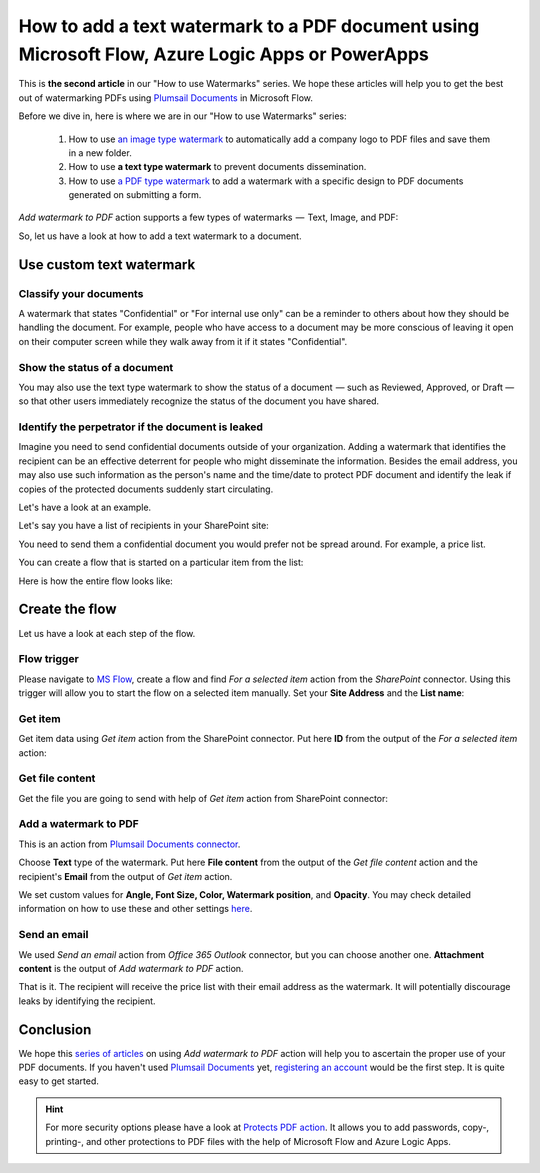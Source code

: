 How to add a text watermark to a PDF document using Microsoft Flow, Azure Logic Apps or PowerApps
=================================================================================================

This is **the second article** in our "How to use Watermarks" series. We hope these articles will help you to get the best out of watermarking PDFs using `Plumsail Documents <https://plumsail.com/documents/>`_ in Microsoft Flow.
 
Before we dive in, here is where we are in our "How to use Watermarks" series:

  1. How to use `an image type watermark <../../../flow/how-tos/documents/add-an-image-watermark-to-a-PDF-document.html>`_ to automatically add a company logo to PDF files and save them in a new folder.

  2. How to use **a text type watermark** to prevent documents dissemination.

  3. How to use `a PDF type watermark <../../../flow/how-tos/documents/add-a-PDF-watermark-to-a-PDF-document.html>`_ to add a watermark with a specific design to PDF documents generated on submitting a form.

*Add watermark to PDF* action supports a few types of watermarks  —  Text, Image, and PDF:

.. image:: ../../../_static/img/flow/documents/add-a-watermark-to-pdf-select-type.png
    :alt: Selection of the watermark type

So, let us have a look at how to add a text watermark to a document.

Use custom text watermark
------------------------------

Classify your documents 
~~~~~~~~~~~~~~~~~~~~~~~

A watermark that states "Confidential" or "For internal use only" can be a reminder to others about how they should be handling the document. For example, people who have access to a document may be more conscious of leaving it open on their computer screen while they walk away from it if it states "Confidential".

Show the status of a document
~~~~~~~~~~~~~~~~~~~~~~~~~~~~~

You may also use the text type watermark to show the status of a document  — such as Reviewed, Approved, or Draft — so that other users immediately recognize the status of the document you have shared.

Identify the perpetrator if the document is leaked
~~~~~~~~~~~~~~~~~~~~~~~~~~~~~~~~~~~~~~~~~~~~~~~~~~

Imagine you need to send confidential documents outside of your organization. Adding a watermark that identifies the recipient can be an effective deterrent for people who might disseminate the information. Besides the email address, you may also use such information as the person's name and the time/date to protect PDF document and identify the leak if copies of the protected documents suddenly start circulating.

Let's have a look at an example. 

Let's say you have a list of recipients in your SharePoint site:

.. image:: ../../../_static/img/flow/how-tos/recipients-list.png
    :alt: A list of recipients

You need to send them a confidential document you would prefer not be spread around. For example, a price list.

You can create a flow that is started on a particular item from the list:

.. image:: ../../../_static/img/flow/how-tos/start-a-flow.png
    :alt: Start the flow on a particular item from the list

Here is how the entire flow looks like:

.. image:: ../../../_static/img/flow/how-tos/send-confidential-document.png
    :alt: Use custom text type watermark

Create the flow
---------------

Let us have a look at each step of the flow.

Flow trigger
~~~~~~~~~~~~

Please navigate to `MS Flow <https://emea.flow.microsoft.com>`_, create a flow and find *For a selected item* action from the *SharePoint* connector. Using this trigger will allow you to start the flow on a selected item manually. Set your **Site Address** and the **List name**:

.. image:: ../../../_static/img/flow/how-tos/for-a-selected-item-send-PDF.png
    :alt: Flow trigger

Get item
~~~~~~~~

Get item data using *Get item* action from the SharePoint connector. Put here **ID** from the output of the *For a selected item* action:

.. image:: ../../../_static/img/flow/how-tos/get-item-watermark-sent-doc.png
    :alt: Get item

Get file content
~~~~~~~~~~~~~~~~

Get the  file you are going to send with help of *Get item* action from SharePoint connector:

.. image:: ../../../_static/img/flow/how-tos/get-file-content-watermark-sent-doc.png
    :alt: Get file content

Add a watermark to PDF
~~~~~~~~~~~~~~~~~~~~~~

This is an action from `Plumsail Documents connector <https://plumsail.com/documents>`_.

Choose **Text** type of the watermark. Put here **File content** from the output of the *Get file content* action and the recipient's **Email** from the output of *Get item* action.

We set custom values for **Angle, Font Size, Color, Watermark position**, and **Opacity**. You may check detailed information on how to use these and other settings `here <../../../flow/actions/document-processing.html#add-text-watermark-to-pdf>`_.

.. image:: ../../../_static/img/flow/how-tos/add-test-watermark-with-email.png
    :alt: Add a watermark to PDF

Send an email
~~~~~~~~~~~~~
We used *Send an email* action from *Office 365 Outlook* connector, but you can choose another one. **Attachment content** is the output of *Add watermark to PDF* action.

.. image:: ../../../_static/img/flow/how-tos/send-email-watermark-sent-doc.png
    :alt: Send an email

That is it. The recipient will receive the price list with their email address as the watermark. It will potentially discourage leaks by identifying the recipient.

.. image:: ../../../_static/img/flow/how-tos/TextWatermarkResult.png
    :alt: Protected price list

Conclusion
----------

We hope this `series of articles <../../../flow/how-tos/documents/add-an-image-watermark-to-a-PDF-document.html#how-to-add-an-image-watermark-to-a-pdf-document>`_ on using *Add watermark to PDF* action will help you to ascertain the proper use of your PDF documents. If you haven't used  `Plumsail Documents <https://plumsail.com/documents/>`_ yet, `registering an account <https://plumsail.com/docs/documents/v1.x/getting-started/sign-up.html>`_ would be the first step. It is quite easy to get started.

.. Hint:: For more security options please have a look at `Protects PDF action <https://plumsail.com/docs/documents/v1.x/flow/actions/document-processing.html#protect-pdf-document>`_. It allows you to add passwords, copy-, printing-, and other protections to PDF files with the help of Microsoft Flow and Azure Logic Apps.